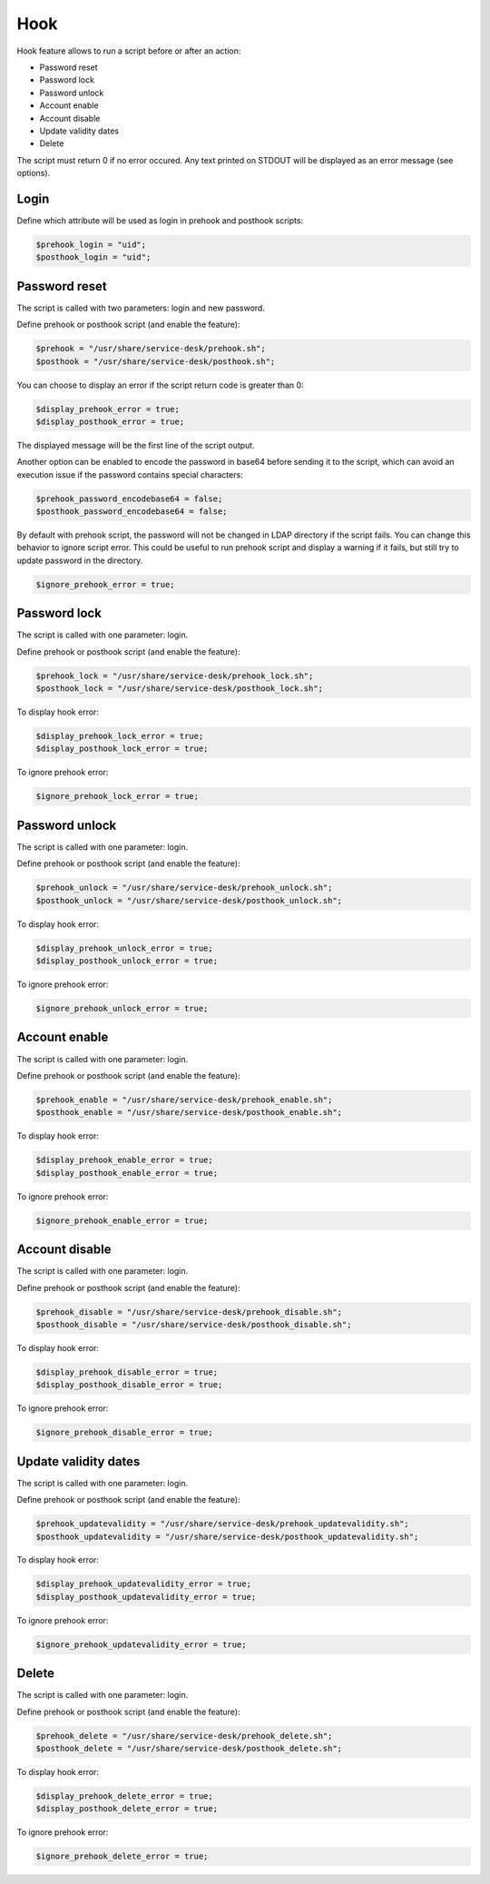 Hook
====

Hook feature allows to run a script before or after an action:

* Password reset
* Password lock
* Password unlock
* Account enable
* Account disable
* Update validity dates
* Delete

The script must return 0 if no error occured. Any text printed on STDOUT
will be displayed as an error message (see options).

Login
-----

Define which attribute will be used as login in prehook and posthook scripts:

.. code-block:: php

    $prehook_login = "uid";
    $posthook_login = "uid";

Password reset
--------------

The script is called with two parameters: login and new password.

Define prehook or posthook script (and enable the feature):

.. code-block:: php

    $prehook = "/usr/share/service-desk/prehook.sh";
    $posthook = "/usr/share/service-desk/posthook.sh";

You can choose to display an error if the script return code is greater
than 0:

.. code-block:: php

   $display_prehook_error = true;
   $display_posthook_error = true;

The displayed message will be the first line of the script output.

Another option can be enabled to encode the password in base64 before
sending it to the script, which can avoid an execution issue if the
password contains special characters:

.. code-block:: php

   $prehook_password_encodebase64 = false;
   $posthook_password_encodebase64 = false;

By default with prehook script, the password will not be changed in LDAP directory if the script fails.
You can change this behavior to ignore script error. This could be useful to run prehook script and display a warning
if it fails, but still try to update password in the directory.

.. code-block:: php

    $ignore_prehook_error = true;

Password lock
-------------

The script is called with one parameter: login.

Define prehook or posthook script (and enable the feature):

.. code-block:: php

    $prehook_lock = "/usr/share/service-desk/prehook_lock.sh";
    $posthook_lock = "/usr/share/service-desk/posthook_lock.sh";

To display hook error:

.. code-block:: php

   $display_prehook_lock_error = true;
   $display_posthook_lock_error = true;

To ignore prehook error:

.. code-block:: php

    $ignore_prehook_lock_error = true;

Password unlock
---------------

The script is called with one parameter: login.

Define prehook or posthook script (and enable the feature):

.. code-block:: php

    $prehook_unlock = "/usr/share/service-desk/prehook_unlock.sh";
    $posthook_unlock = "/usr/share/service-desk/posthook_unlock.sh";

To display hook error:

.. code-block:: php

   $display_prehook_unlock_error = true;
   $display_posthook_unlock_error = true;

To ignore prehook error:

.. code-block:: php

    $ignore_prehook_unlock_error = true;

Account enable
--------------

The script is called with one parameter: login.

Define prehook or posthook script (and enable the feature):

.. code-block:: php

    $prehook_enable = "/usr/share/service-desk/prehook_enable.sh";
    $posthook_enable = "/usr/share/service-desk/posthook_enable.sh";

To display hook error:

.. code-block:: php

   $display_prehook_enable_error = true;
   $display_posthook_enable_error = true;

To ignore prehook error:

.. code-block:: php

    $ignore_prehook_enable_error = true;

Account disable
---------------

The script is called with one parameter: login.

Define prehook or posthook script (and enable the feature):

.. code-block:: php

    $prehook_disable = "/usr/share/service-desk/prehook_disable.sh";
    $posthook_disable = "/usr/share/service-desk/posthook_disable.sh";

To display hook error:

.. code-block:: php

   $display_prehook_disable_error = true;
   $display_posthook_disable_error = true;

To ignore prehook error:

.. code-block:: php

    $ignore_prehook_disable_error = true;

Update validity dates
---------------------

The script is called with one parameter: login.

Define prehook or posthook script (and enable the feature):

.. code-block:: php

    $prehook_updatevalidity = "/usr/share/service-desk/prehook_updatevalidity.sh";
    $posthook_updatevalidity = "/usr/share/service-desk/posthook_updatevalidity.sh";

To display hook error:

.. code-block:: php

   $display_prehook_updatevalidity_error = true;
   $display_posthook_updatevalidity_error = true;

To ignore prehook error:

.. code-block:: php

    $ignore_prehook_updatevalidity_error = true;

Delete
------

The script is called with one parameter: login.

Define prehook or posthook script (and enable the feature):

.. code-block:: php

    $prehook_delete = "/usr/share/service-desk/prehook_delete.sh";
    $posthook_delete = "/usr/share/service-desk/posthook_delete.sh";

To display hook error:

.. code-block:: php

   $display_prehook_delete_error = true;
   $display_posthook_delete_error = true;

To ignore prehook error:

.. code-block:: php

    $ignore_prehook_delete_error = true;
